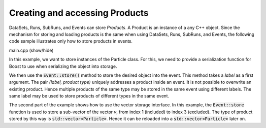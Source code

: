 Creating and accessing Products
===============================

DataSets, Runs, SubRuns, and Events can store *Products*.
A Product is an instance of a any C++ object. Since the mechanism
for storing and loading products is the same when using DataSets,
Runs, SubRuns, and Events, the following code sample illustrates
only how to store products in events.

.. container:: toggle

    .. container:: header

       .. container:: btn btn-info

          main.cpp (show/hide)

    .. literalinclude:: ../../examples/08_load_store/main.cpp
       :language: cpp

In this example, we want to store instances of the Particle class.
For this, we need to provide a serialization function for Boost
to use when serializing the object into storage.

We then use the :code:`Event::store()` method to store the
desired object into the event. This method takes a *label* as
a first argument. The pair *(label, product type)* uniquely
addresses a product inside an event. It is not possible to
overwrite an existing product. Hence multiple products of
the same type may be stored in the same event using different
labels. The same label may be used to store products of
different types in the same event.

The second part of the example shows how to use the vector
storage interface. In this example, the :code:`Event::store`
function is used to store a sub-vector of the vector *v*,
from index 1 (included) to index 3 (excluded). The type
of product stored by this way is :code:`std::vector<Particle>`.
Hence it can be reloaded into a :code:`std::vector<Particle>`
later on.

